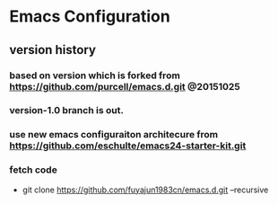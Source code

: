 * Emacs Configuration
** version history
*** based on version which is forked from https://github.com/purcell/emacs.d.git @20151025
*** version-1.0 branch is out. 
*** use new emacs configuraiton architecure from https://github.com/eschulte/emacs24-starter-kit.git
*** fetch code
   - git clone https://github.com/fuyajun1983cn/emacs.d.git --recursive
